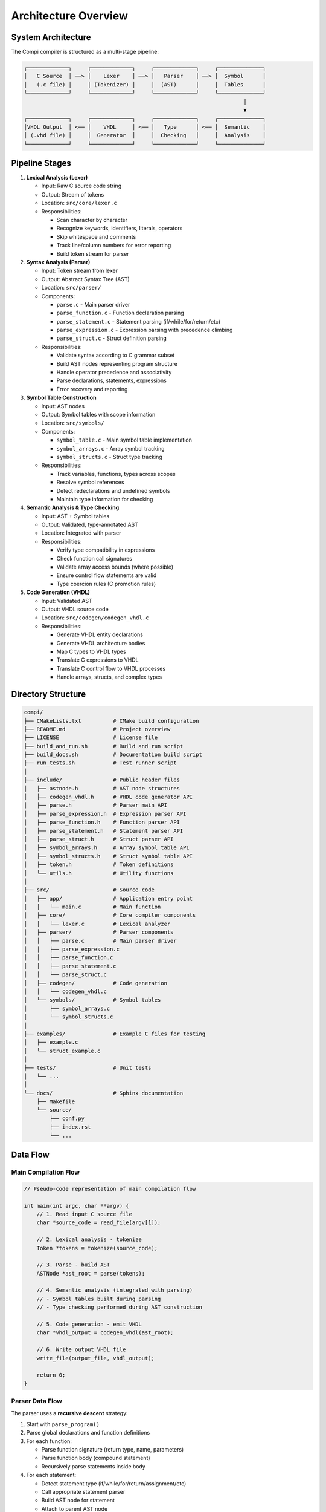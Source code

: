 Architecture Overview
=====================

System Architecture
-------------------

The Compi compiler is structured as a multi-stage pipeline:

.. code-block:: text

   ┌─────────────┐     ┌─────────────┐     ┌─────────────┐     ┌──────────────┐
   │   C Source  │ ──> │    Lexer    │ ──> │   Parser    │ ──> │  Symbol      │
   │   (.c file) │     │ (Tokenizer) │     │  (AST)      │     │  Tables      │
   └─────────────┘     └─────────────┘     └─────────────┘     └──────────────┘
                                                                        │
                                                                        ▼
   ┌─────────────┐     ┌─────────────┐     ┌─────────────┐     ┌──────────────┐
   │VHDL Output  │ <── │    VHDL     │ <── │   Type      │ <── │  Semantic    │
   │ (.vhd file) │     │  Generator  │     │  Checking   │     │  Analysis    │
   └─────────────┘     └─────────────┘     └─────────────┘     └──────────────┘

Pipeline Stages
---------------

1. **Lexical Analysis (Lexer)**
   
   - Input: Raw C source code string
   - Output: Stream of tokens
   - Location: ``src/core/lexer.c``
   - Responsibilities:
     
     * Scan character by character
     * Recognize keywords, identifiers, literals, operators
     * Skip whitespace and comments
     * Track line/column numbers for error reporting
     * Build token stream for parser

2. **Syntax Analysis (Parser)**

   - Input: Token stream from lexer
   - Output: Abstract Syntax Tree (AST)
   - Location: ``src/parser/``
   - Components:
     
     * ``parse.c`` - Main parser driver
     * ``parse_function.c`` - Function declaration parsing
     * ``parse_statement.c`` - Statement parsing (if/while/for/return/etc)
     * ``parse_expression.c`` - Expression parsing with precedence climbing
     * ``parse_struct.c`` - Struct definition parsing
   
   - Responsibilities:
     
     * Validate syntax according to C grammar subset
     * Build AST nodes representing program structure
     * Handle operator precedence and associativity
     * Parse declarations, statements, expressions
     * Error recovery and reporting

3. **Symbol Table Construction**

   - Input: AST nodes
   - Output: Symbol tables with scope information
   - Location: ``src/symbols/``
   - Components:
     
     * ``symbol_table.c`` - Main symbol table implementation
     * ``symbol_arrays.c`` - Array symbol tracking
     * ``symbol_structs.c`` - Struct type tracking
   
   - Responsibilities:
     
     * Track variables, functions, types across scopes
     * Resolve symbol references
     * Detect redeclarations and undefined symbols
     * Maintain type information for checking

4. **Semantic Analysis & Type Checking**

   - Input: AST + Symbol tables
   - Output: Validated, type-annotated AST
   - Location: Integrated with parser
   - Responsibilities:
     
     * Verify type compatibility in expressions
     * Check function call signatures
     * Validate array access bounds (where possible)
     * Ensure control flow statements are valid
     * Type coercion rules (C promotion rules)

5. **Code Generation (VHDL)**

   - Input: Validated AST
   - Output: VHDL source code
   - Location: ``src/codegen/codegen_vhdl.c``
   - Responsibilities:
     
     * Generate VHDL entity declarations
     * Generate VHDL architecture bodies
     * Map C types to VHDL types
     * Translate C expressions to VHDL
     * Translate C control flow to VHDL processes
     * Handle arrays, structs, and complex types

Directory Structure
-------------------

.. code-block:: text

   compi/
   ├── CMakeLists.txt          # CMake build configuration
   ├── README.md               # Project overview
   ├── LICENSE                 # License file
   ├── build_and_run.sh        # Build and run script
   ├── build_docs.sh           # Documentation build script
   ├── run_tests.sh            # Test runner script
   │
   ├── include/                # Public header files
   │   ├── astnode.h           # AST node structures
   │   ├── codegen_vhdl.h      # VHDL code generator API
   │   ├── parse.h             # Parser main API
   │   ├── parse_expression.h  # Expression parser API
   │   ├── parse_function.h    # Function parser API
   │   ├── parse_statement.h   # Statement parser API
   │   ├── parse_struct.h      # Struct parser API
   │   ├── symbol_arrays.h     # Array symbol table API
   │   ├── symbol_structs.h    # Struct symbol table API
   │   ├── token.h             # Token definitions
   │   └── utils.h             # Utility functions
   │
   ├── src/                    # Source code
   │   ├── app/                # Application entry point
   │   │   └── main.c          # Main function
   │   ├── core/               # Core compiler components
   │   │   └── lexer.c         # Lexical analyzer
   │   ├── parser/             # Parser components
   │   │   ├── parse.c         # Main parser driver
   │   │   ├── parse_expression.c
   │   │   ├── parse_function.c
   │   │   ├── parse_statement.c
   │   │   └── parse_struct.c
   │   ├── codegen/            # Code generation
   │   │   └── codegen_vhdl.c
   │   └── symbols/            # Symbol tables
   │       ├── symbol_arrays.c
   │       └── symbol_structs.c
   │
   ├── examples/               # Example C files for testing
   │   ├── example.c
   │   └── struct_example.c
   │
   ├── tests/                  # Unit tests
   │   └── ...
   │
   └── docs/                   # Sphinx documentation
       ├── Makefile
       └── source/
           ├── conf.py
           ├── index.rst
           └── ...

Data Flow
---------

Main Compilation Flow
^^^^^^^^^^^^^^^^^^^^^

.. code-block:: c

   // Pseudo-code representation of main compilation flow
   
   int main(int argc, char **argv) {
       // 1. Read input C source file
       char *source_code = read_file(argv[1]);
       
       // 2. Lexical analysis - tokenize
       Token *tokens = tokenize(source_code);
       
       // 3. Parse - build AST
       ASTNode *ast_root = parse(tokens);
       
       // 4. Semantic analysis (integrated with parsing)
       // - Symbol tables built during parsing
       // - Type checking performed during AST construction
       
       // 5. Code generation - emit VHDL
       char *vhdl_output = codegen_vhdl(ast_root);
       
       // 6. Write output VHDL file
       write_file(output_file, vhdl_output);
       
       return 0;
   }

Parser Data Flow
^^^^^^^^^^^^^^^^

The parser uses a **recursive descent** strategy:

1. Start with ``parse_program()``
2. Parse global declarations and function definitions
3. For each function:
   
   - Parse function signature (return type, name, parameters)
   - Parse function body (compound statement)
   - Recursively parse statements inside body

4. For each statement:
   
   - Detect statement type (if/while/for/return/assignment/etc)
   - Call appropriate statement parser
   - Build AST node for statement
   - Attach to parent AST node

5. For each expression:
   
   - Use precedence climbing algorithm
   - Parse operators with proper precedence and associativity
   - Build expression AST subtree
   - Return expression node to statement parser

AST Construction
^^^^^^^^^^^^^^^^

AST nodes are allocated dynamically and linked in a tree structure:

.. code-block:: c

   typedef struct ASTNode {
       ASTNodeType type;        // NODE_FUNCTION, NODE_IF, NODE_BINOP, etc.
       
       union {
           // Different data for different node types
           struct {
               char *name;
               ASTNode *params;
               ASTNode *body;
           } function;
           
           struct {
               ASTNode *condition;
               ASTNode *then_branch;
               ASTNode *else_branch;
           } if_stmt;
           
           struct {
               TokenType operator;
               ASTNode *left;
               ASTNode *right;
           } binop;
           
           // ... more node type variants
       } data;
       
       // Source location for error reporting
       int line;
       int column;
   } ASTNode;


Error Handling
--------------

Error Reporting Mechanism
^^^^^^^^^^^^^^^^^^^^^^^^^

The compiler uses a centralized error reporting system:

.. code-block:: c

   void parser_error(const char *format, ...) {
       fprintf(stderr, "Parse error at line %d: ", current_line);
       va_list args;
       va_start(args, format);
       vfprintf(stderr, format, args);
       va_end(args);
       fprintf(stderr, "\n");
       exit(1);  // Abort compilation
   }

Error Recovery
^^^^^^^^^^^^^^

- Currently: Fail-fast approach (abort on first error)
- Future: Implement error recovery to report multiple errors

Debug Mode
----------

Debug mode enabled with ``cmake -DDEBUG=ON`` provides:

- Verbose token stream dumps
- AST visualization before code generation
- Parser state transitions
- Symbol table contents
- Code generation intermediate representations

Build System
------------

CMake Configuration
^^^^^^^^^^^^^^^^^^^

The project uses CMake for cross-platform builds:

- Minimum CMake version: 3.10
- C standard: C11
- Compiler flags: ``-Wall -Wextra -std=c11``
- Debug flags: ``-g -O0`` (when ``-DDEBUG=ON``)
- Release flags: ``-O3`` (default)

Build Targets
^^^^^^^^^^^^^

- ``compi`` - Main compiler executable
- ``test`` - Run unit tests (if TESTING=ON)
- ``docs`` - Build Sphinx HTML documentation

Dependencies
------------

External Dependencies
^^^^^^^^^^^^^^^^^^^^^

- **Standard C Library**: ``stdio.h``, ``stdlib.h``, ``string.h``, etc.
- **Sphinx**: Documentation generation (Python package)
- **CMake**: Build system (>= 3.10)
- **GCC/Clang**: C compiler for building compi itself

Internal Dependencies
^^^^^^^^^^^^^^^^^^^^^

Module dependency graph:

.. code-block:: text

   main.c
     └─> parse.h
           ├─> parse_function.h
           │     ├─> parse_statement.h
           │     │     ├─> parse_expression.h
           │     │     │     └─> token.h
           │     │     └─> token.h
           │     ├─> parse_expression.h
           │     └─> symbol_arrays.h
           ├─> parse_struct.h
           ├─> codegen_vhdl.h
           │     ├─> astnode.h
           │     └─> symbol_arrays.h
           └─> astnode.h


Testing Strategy
----------------

See :doc:`../testing` for detailed testing documentation.

**Unit Tests**:

- Lexer tests: Token recognition
- Parser tests: AST construction
- Code generator tests: VHDL output validation

**Integration Tests**:

- End-to-end: C file → VHDL file
- Compare expected vs actual VHDL output

**Test Coverage**:

- Goal: >80% code coverage
- Use ``gcov`` for coverage reporting
